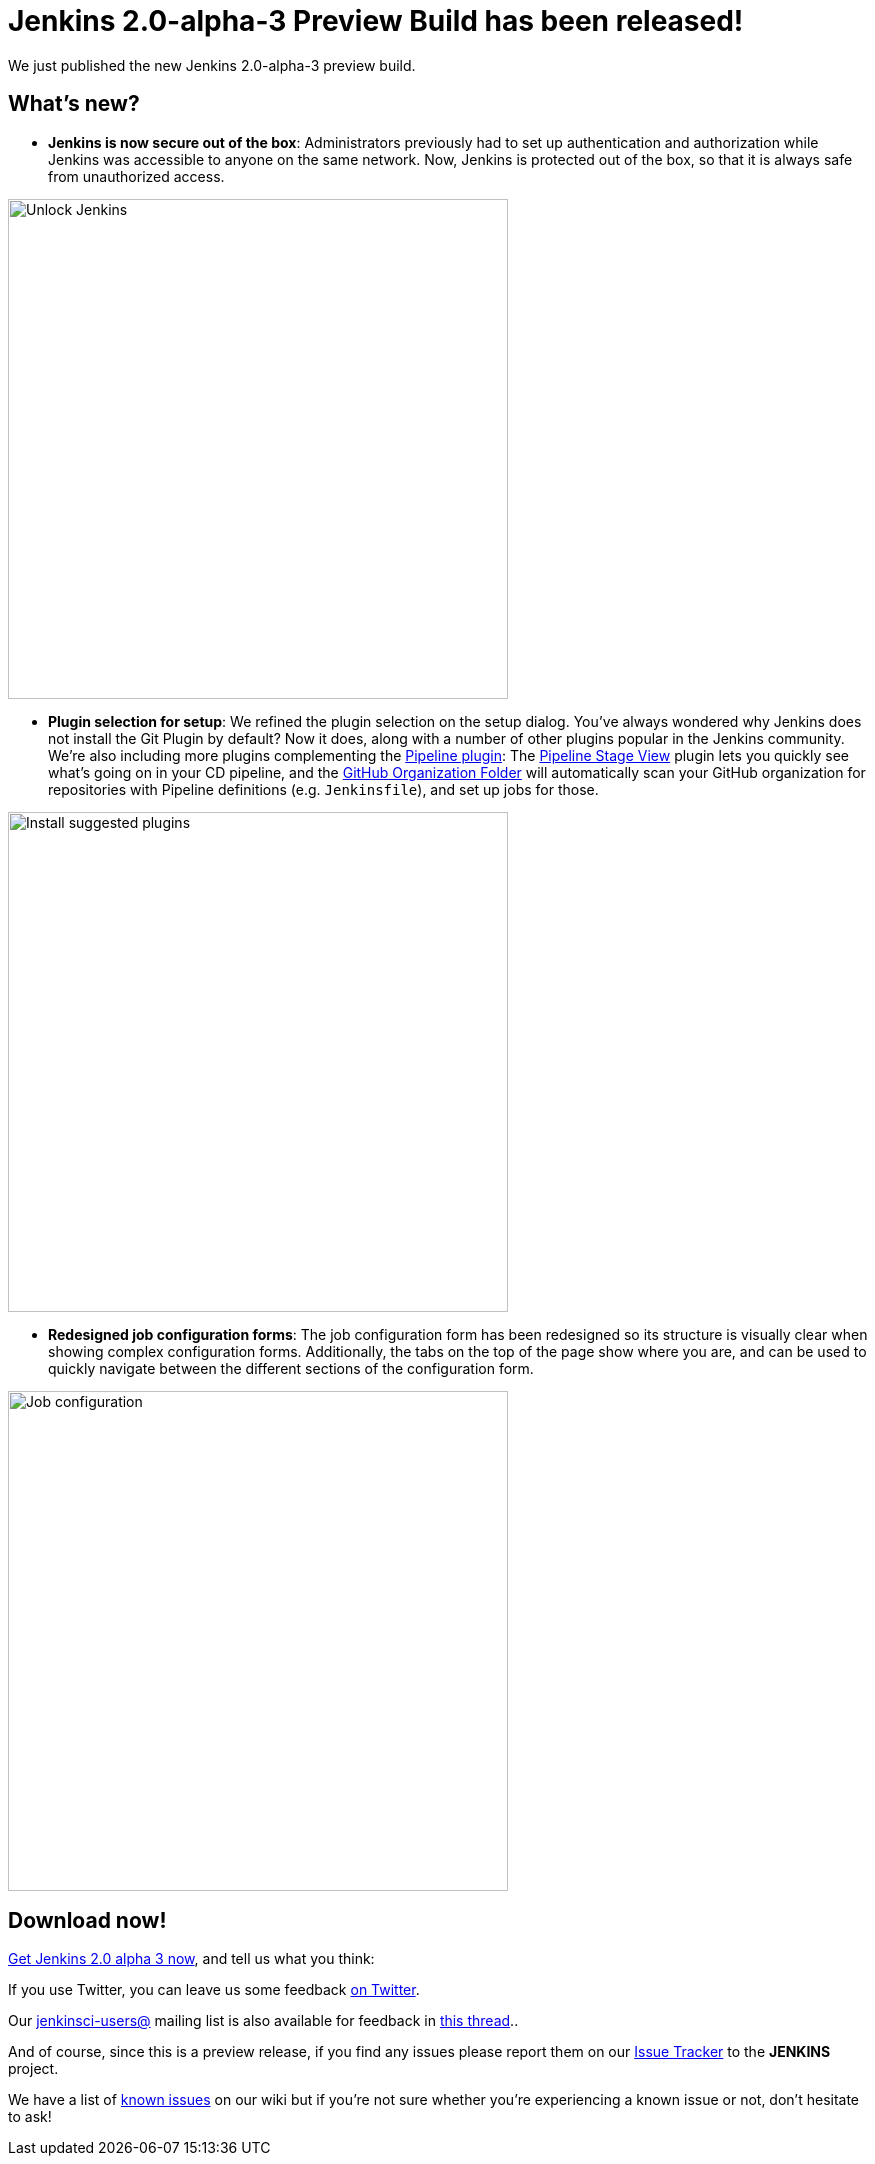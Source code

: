 = Jenkins 2.0-alpha-3 Preview Build has been released!
:page-tags: jenkins2

:page-author: daniel-beck


We just published the new Jenkins 2.0-alpha-3 preview build.

== What's new?

* **Jenkins is now secure out of the box**:
  Administrators previously had to set up authentication and authorization
  while Jenkins was accessible to anyone on the same network.  Now, Jenkins is
  protected out of the box, so that it is always safe from unauthorized
  access.

image::/post-images/alpha3/alpha3_unlock.png[Unlock Jenkins, 500, align="center"]

* **Plugin selection for setup**:
  We refined the plugin selection on the setup dialog.
  You've always wondered why Jenkins does not install the Git Plugin by default?
  Now it does, along with a number of other plugins popular in the Jenkins community.
  We're also including more plugins complementing the
  link:/solutions/pipeline[Pipeline plugin]:
  The
  link:https://wiki.jenkins.io/display/JENKINS/Pipeline+Stage+View+Plugin[Pipeline
  Stage View] plugin lets you quickly see what's going on in your CD pipeline,
  and the link:https://github.com/jenkinsci/github-organization-folder-plugin#github-organization-folder[GitHub
  Organization Folder] will automatically scan your GitHub organization for
  repositories with Pipeline definitions (e.g. `Jenkinsfile`), and set up jobs for those.

image::/post-images/alpha3/alpha3_suggested_plugins.png[Install suggested plugins, 500, align="center"]

* **Redesigned job configuration forms**:
  The job configuration form has been redesigned so its structure is visually
  clear when showing complex configuration forms.  Additionally, the tabs on
  the top of the page show where you are, and can be used to quickly navigate
  between the different sections of the configuration form.

image::/post-images/alpha3/alpha3_configuration.png[Job configuration, 500, align="center"]

== Download now!

link:/2.0/[Get Jenkins 2.0 alpha 3 now], and tell us what you think:

If you use Twitter, you can leave us some feedback
link:https://twitter.com/intent/tweet?text=@jenkinsci%20I%20think%20%23jenkins2%20is%20[on
Twitter].

Our
link:https://groups.google.com/group/jenkinsci-users/topics[jenkinsci-users@]
mailing list is also available for feedback in
link:https://groups.google.com/d/msg/jenkinsci-users/fEWFVUj0UVY/GbG0ChvkIgAJ[this
thread]..

And of course, since this is a preview release, if you find any issues please
report them on our
link:https://wiki.jenkins.io/display/JENKINS/Issue+Tracking[Issue Tracker]
to the *JENKINS* project.

We have a list of
link:https://wiki.jenkins.io/display/JENKINS/2.0+Errata[known issues] on
our wiki but if you're not sure whether you're experiencing a known issue or
not, don't hesitate to ask!
